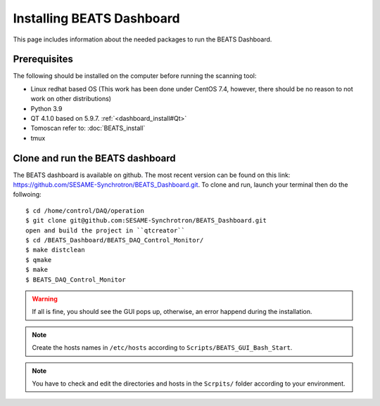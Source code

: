 Installing BEATS Dashboard
===========================

This page includes information about the needed packages to run the BEATS Dashboard. 

Prerequisites
--------------

The following should be installed on the computer before running the scanning tool: 

* Linux redhat based OS (This work has been done under CentOS 7.4, however, there should be no reason to not work on other distributions)
* Python 3.9 
* QT 4.1.0 based on 5.9.7. :ref:`<dashboard_install#Qt>`
* Tomoscan refer to: :doc:`BEATS_install`
* tmux


Clone and run the BEATS dashboard
----------------------------------

The BEATS dashboard is available on github. The most recent version can be found on this link: https://github.com/SESAME-Synchrotron/BEATS_Dashboard.git. To clone and run, launch your terminal then do the follwoing: 

::

	$ cd /home/control/DAQ/operation 
	$ git clone git@github.com:SESAME-Synchrotron/BEATS_Dashboard.git
	open and build the project in ``qtcreator``
	$ cd /BEATS_Dashboard/BEATS_DAQ_Control_Monitor/
	$ make distclean
	$ qmake
	$ make
	$ BEATS_DAQ_Control_Monitor

.. warning:: If all is fine, you should see the GUI pops up, otherwise, an error happend during the installation.

.. note:: Create the hosts names in ``/etc/hosts`` according to ``Scripts/BEATS_GUI_Bash_Start``.

.. note:: You have to check and edit the directories and hosts in the ``Scrpits/`` folder according to your environment.

	
	